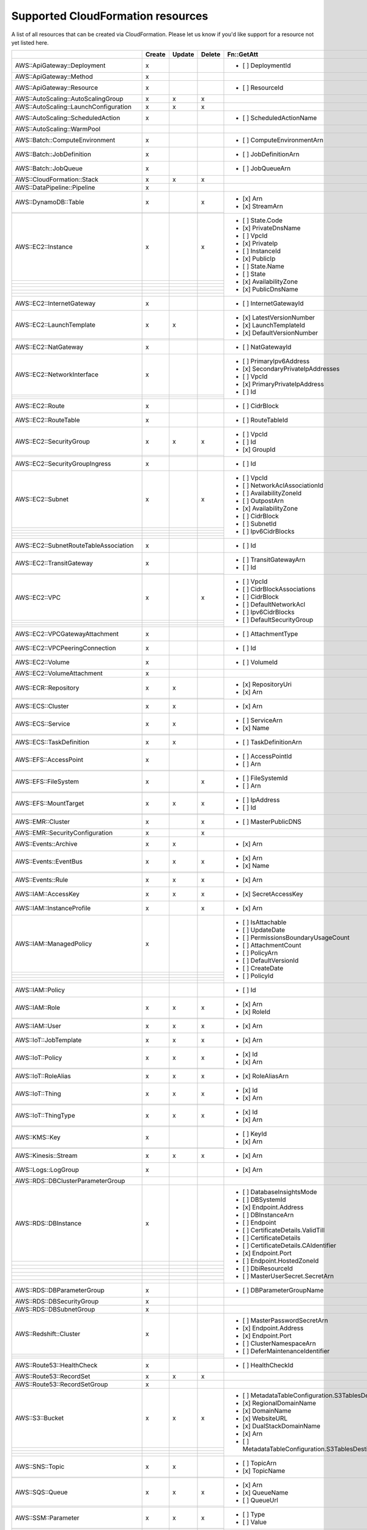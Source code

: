 .. _cloudformation_resources:

==================================
Supported CloudFormation resources
==================================


A list of all resources that can be created via CloudFormation. 
Please let us know if you'd like support for a resource not yet listed here.

.. table:: 

  +-----------------------------------------+--------+--------+--------+---------------------------------------------------------------------------+
  |                                         | Create | Update | Delete | Fn::GetAtt                                                                |
  +=========================================+========+========+========+===========================================================================+
  |AWS::ApiGateway::Deployment              |    x   |        |        | - [ ] DeploymentId                                                        |
  +-----------------------------------------+--------+--------+--------+---------------------------------------------------------------------------+
  |AWS::ApiGateway::Method                  |    x   |        |        |                                                                           |
  +-----------------------------------------+--------+--------+--------+---------------------------------------------------------------------------+
  |AWS::ApiGateway::Resource                |    x   |        |        | - [ ] ResourceId                                                          |
  +-----------------------------------------+--------+--------+--------+---------------------------------------------------------------------------+
  |AWS::AutoScaling::AutoScalingGroup       |    x   |    x   |    x   |                                                                           |
  +-----------------------------------------+--------+--------+--------+---------------------------------------------------------------------------+
  |AWS::AutoScaling::LaunchConfiguration    |    x   |    x   |    x   |                                                                           |
  +-----------------------------------------+--------+--------+--------+---------------------------------------------------------------------------+
  |AWS::AutoScaling::ScheduledAction        |    x   |        |        | - [ ] ScheduledActionName                                                 |
  +-----------------------------------------+--------+--------+--------+---------------------------------------------------------------------------+
  |AWS::AutoScaling::WarmPool               |        |        |        |                                                                           |
  +-----------------------------------------+--------+--------+--------+---------------------------------------------------------------------------+
  |AWS::Batch::ComputeEnvironment           |    x   |        |        | - [ ] ComputeEnvironmentArn                                               |
  +-----------------------------------------+--------+--------+--------+---------------------------------------------------------------------------+
  |AWS::Batch::JobDefinition                |    x   |        |        | - [ ] JobDefinitionArn                                                    |
  +-----------------------------------------+--------+--------+--------+---------------------------------------------------------------------------+
  |AWS::Batch::JobQueue                     |    x   |        |        | - [ ] JobQueueArn                                                         |
  +-----------------------------------------+--------+--------+--------+---------------------------------------------------------------------------+
  |AWS::CloudFormation::Stack               |    x   |    x   |    x   |                                                                           |
  +-----------------------------------------+--------+--------+--------+---------------------------------------------------------------------------+
  |AWS::DataPipeline::Pipeline              |    x   |        |        |                                                                           |
  +-----------------------------------------+--------+--------+--------+---------------------------------------------------------------------------+
  |AWS::DynamoDB::Table                     |    x   |        |    x   | - [x] Arn                                                                 |
  +-----------------------------------------+--------+--------+--------+ - [x] StreamArn                                                           |
  |                                         |        |        |        |                                                                           |
  +-----------------------------------------+--------+--------+--------+---------------------------------------------------------------------------+
  |AWS::EC2::Instance                       |    x   |        |    x   | - [ ] State.Code                                                          |
  +-----------------------------------------+--------+--------+--------+ - [x] PrivateDnsName                                                      |
  |                                         |        |        |        | - [ ] VpcId                                                               |
  +-----------------------------------------+--------+--------+--------+ - [x] PrivateIp                                                           |
  |                                         |        |        |        | - [ ] InstanceId                                                          |
  +-----------------------------------------+--------+--------+--------+ - [x] PublicIp                                                            |
  |                                         |        |        |        | - [ ] State.Name                                                          |
  +-----------------------------------------+--------+--------+--------+ - [ ] State                                                               |
  |                                         |        |        |        | - [x] AvailabilityZone                                                    |
  +-----------------------------------------+--------+--------+--------+ - [x] PublicDnsName                                                       |
  |                                         |        |        |        |                                                                           |
  +-----------------------------------------+--------+--------+--------+---------------------------------------------------------------------------+
  |AWS::EC2::InternetGateway                |    x   |        |        | - [ ] InternetGatewayId                                                   |
  +-----------------------------------------+--------+--------+--------+---------------------------------------------------------------------------+
  |AWS::EC2::LaunchTemplate                 |    x   |    x   |        | - [x] LatestVersionNumber                                                 |
  +-----------------------------------------+--------+--------+--------+ - [x] LaunchTemplateId                                                    |
  |                                         |        |        |        | - [x] DefaultVersionNumber                                                |
  +-----------------------------------------+--------+--------+--------+---------------------------------------------------------------------------+
  |AWS::EC2::NatGateway                     |    x   |        |        | - [ ] NatGatewayId                                                        |
  +-----------------------------------------+--------+--------+--------+---------------------------------------------------------------------------+
  |AWS::EC2::NetworkInterface               |    x   |        |        | - [ ] PrimaryIpv6Address                                                  |
  +-----------------------------------------+--------+--------+--------+ - [x] SecondaryPrivateIpAddresses                                         |
  |                                         |        |        |        | - [ ] VpcId                                                               |
  +-----------------------------------------+--------+--------+--------+ - [x] PrimaryPrivateIpAddress                                             |
  |                                         |        |        |        | - [ ] Id                                                                  |
  +-----------------------------------------+--------+--------+--------+---------------------------------------------------------------------------+
  |AWS::EC2::Route                          |    x   |        |        | - [ ] CidrBlock                                                           |
  +-----------------------------------------+--------+--------+--------+---------------------------------------------------------------------------+
  |AWS::EC2::RouteTable                     |    x   |        |        | - [ ] RouteTableId                                                        |
  +-----------------------------------------+--------+--------+--------+---------------------------------------------------------------------------+
  |AWS::EC2::SecurityGroup                  |    x   |    x   |    x   | - [ ] VpcId                                                               |
  +-----------------------------------------+--------+--------+--------+ - [ ] Id                                                                  |
  |                                         |        |        |        | - [x] GroupId                                                             |
  +-----------------------------------------+--------+--------+--------+---------------------------------------------------------------------------+
  |AWS::EC2::SecurityGroupIngress           |    x   |        |        | - [ ] Id                                                                  |
  +-----------------------------------------+--------+--------+--------+---------------------------------------------------------------------------+
  |AWS::EC2::Subnet                         |    x   |        |    x   | - [ ] VpcId                                                               |
  +-----------------------------------------+--------+--------+--------+ - [ ] NetworkAclAssociationId                                             |
  |                                         |        |        |        | - [ ] AvailabilityZoneId                                                  |
  +-----------------------------------------+--------+--------+--------+ - [ ] OutpostArn                                                          |
  |                                         |        |        |        | - [x] AvailabilityZone                                                    |
  +-----------------------------------------+--------+--------+--------+ - [ ] CidrBlock                                                           |
  |                                         |        |        |        | - [ ] SubnetId                                                            |
  +-----------------------------------------+--------+--------+--------+ - [ ] Ipv6CidrBlocks                                                      |
  |                                         |        |        |        |                                                                           |
  +-----------------------------------------+--------+--------+--------+---------------------------------------------------------------------------+
  |AWS::EC2::SubnetRouteTableAssociation    |    x   |        |        | - [ ] Id                                                                  |
  +-----------------------------------------+--------+--------+--------+---------------------------------------------------------------------------+
  |AWS::EC2::TransitGateway                 |    x   |        |        | - [ ] TransitGatewayArn                                                   |
  +-----------------------------------------+--------+--------+--------+ - [ ] Id                                                                  |
  |                                         |        |        |        |                                                                           |
  +-----------------------------------------+--------+--------+--------+---------------------------------------------------------------------------+
  |AWS::EC2::VPC                            |    x   |        |    x   | - [ ] VpcId                                                               |
  +-----------------------------------------+--------+--------+--------+ - [ ] CidrBlockAssociations                                               |
  |                                         |        |        |        | - [ ] CidrBlock                                                           |
  +-----------------------------------------+--------+--------+--------+ - [ ] DefaultNetworkAcl                                                   |
  |                                         |        |        |        | - [ ] Ipv6CidrBlocks                                                      |
  +-----------------------------------------+--------+--------+--------+ - [ ] DefaultSecurityGroup                                                |
  |                                         |        |        |        |                                                                           |
  +-----------------------------------------+--------+--------+--------+---------------------------------------------------------------------------+
  |AWS::EC2::VPCGatewayAttachment           |    x   |        |        | - [ ] AttachmentType                                                      |
  +-----------------------------------------+--------+--------+--------+---------------------------------------------------------------------------+
  |AWS::EC2::VPCPeeringConnection           |    x   |        |        | - [ ] Id                                                                  |
  +-----------------------------------------+--------+--------+--------+---------------------------------------------------------------------------+
  |AWS::EC2::Volume                         |    x   |        |        | - [ ] VolumeId                                                            |
  +-----------------------------------------+--------+--------+--------+---------------------------------------------------------------------------+
  |AWS::EC2::VolumeAttachment               |    x   |        |        |                                                                           |
  +-----------------------------------------+--------+--------+--------+---------------------------------------------------------------------------+
  |AWS::ECR::Repository                     |    x   |    x   |        | - [x] RepositoryUri                                                       |
  +-----------------------------------------+--------+--------+--------+ - [x] Arn                                                                 |
  |                                         |        |        |        |                                                                           |
  +-----------------------------------------+--------+--------+--------+---------------------------------------------------------------------------+
  |AWS::ECS::Cluster                        |    x   |    x   |        | - [x] Arn                                                                 |
  +-----------------------------------------+--------+--------+--------+---------------------------------------------------------------------------+
  |AWS::ECS::Service                        |    x   |    x   |        | - [ ] ServiceArn                                                          |
  +-----------------------------------------+--------+--------+--------+ - [x] Name                                                                |
  |                                         |        |        |        |                                                                           |
  +-----------------------------------------+--------+--------+--------+---------------------------------------------------------------------------+
  |AWS::ECS::TaskDefinition                 |    x   |    x   |        | - [ ] TaskDefinitionArn                                                   |
  +-----------------------------------------+--------+--------+--------+---------------------------------------------------------------------------+
  |AWS::EFS::AccessPoint                    |    x   |        |        | - [ ] AccessPointId                                                       |
  +-----------------------------------------+--------+--------+--------+ - [ ] Arn                                                                 |
  |                                         |        |        |        |                                                                           |
  +-----------------------------------------+--------+--------+--------+---------------------------------------------------------------------------+
  |AWS::EFS::FileSystem                     |    x   |        |    x   | - [ ] FileSystemId                                                        |
  +-----------------------------------------+--------+--------+--------+ - [ ] Arn                                                                 |
  |                                         |        |        |        |                                                                           |
  +-----------------------------------------+--------+--------+--------+---------------------------------------------------------------------------+
  |AWS::EFS::MountTarget                    |    x   |    x   |    x   | - [ ] IpAddress                                                           |
  +-----------------------------------------+--------+--------+--------+ - [ ] Id                                                                  |
  |                                         |        |        |        |                                                                           |
  +-----------------------------------------+--------+--------+--------+---------------------------------------------------------------------------+
  |AWS::EMR::Cluster                        |    x   |        |    x   | - [ ] MasterPublicDNS                                                     |
  +-----------------------------------------+--------+--------+--------+---------------------------------------------------------------------------+
  |AWS::EMR::SecurityConfiguration          |    x   |        |    x   |                                                                           |
  +-----------------------------------------+--------+--------+--------+---------------------------------------------------------------------------+
  |AWS::Events::Archive                     |    x   |    x   |        | - [x] Arn                                                                 |
  +-----------------------------------------+--------+--------+--------+---------------------------------------------------------------------------+
  |AWS::Events::EventBus                    |    x   |    x   |    x   | - [x] Arn                                                                 |
  +-----------------------------------------+--------+--------+--------+ - [x] Name                                                                |
  |                                         |        |        |        |                                                                           |
  +-----------------------------------------+--------+--------+--------+---------------------------------------------------------------------------+
  |AWS::Events::Rule                        |    x   |    x   |    x   | - [x] Arn                                                                 |
  +-----------------------------------------+--------+--------+--------+---------------------------------------------------------------------------+
  |AWS::IAM::AccessKey                      |    x   |    x   |    x   | - [x] SecretAccessKey                                                     |
  +-----------------------------------------+--------+--------+--------+---------------------------------------------------------------------------+
  |AWS::IAM::InstanceProfile                |    x   |        |    x   | - [x] Arn                                                                 |
  +-----------------------------------------+--------+--------+--------+---------------------------------------------------------------------------+
  |AWS::IAM::ManagedPolicy                  |    x   |        |        | - [ ] IsAttachable                                                        |
  +-----------------------------------------+--------+--------+--------+ - [ ] UpdateDate                                                          |
  |                                         |        |        |        | - [ ] PermissionsBoundaryUsageCount                                       |
  +-----------------------------------------+--------+--------+--------+ - [ ] AttachmentCount                                                     |
  |                                         |        |        |        | - [ ] PolicyArn                                                           |
  +-----------------------------------------+--------+--------+--------+ - [ ] DefaultVersionId                                                    |
  |                                         |        |        |        | - [ ] CreateDate                                                          |
  +-----------------------------------------+--------+--------+--------+ - [ ] PolicyId                                                            |
  |                                         |        |        |        |                                                                           |
  +-----------------------------------------+--------+--------+--------+---------------------------------------------------------------------------+
  |AWS::IAM::Policy                         |        |        |        | - [ ] Id                                                                  |
  +-----------------------------------------+--------+--------+--------+---------------------------------------------------------------------------+
  |AWS::IAM::Role                           |    x   |    x   |    x   | - [x] Arn                                                                 |
  +-----------------------------------------+--------+--------+--------+ - [x] RoleId                                                              |
  |                                         |        |        |        |                                                                           |
  +-----------------------------------------+--------+--------+--------+---------------------------------------------------------------------------+
  |AWS::IAM::User                           |    x   |    x   |    x   | - [x] Arn                                                                 |
  +-----------------------------------------+--------+--------+--------+---------------------------------------------------------------------------+
  |AWS::IoT::JobTemplate                    |    x   |    x   |    x   | - [x] Arn                                                                 |
  +-----------------------------------------+--------+--------+--------+---------------------------------------------------------------------------+
  |AWS::IoT::Policy                         |    x   |    x   |    x   | - [x] Id                                                                  |
  +-----------------------------------------+--------+--------+--------+ - [x] Arn                                                                 |
  |                                         |        |        |        |                                                                           |
  +-----------------------------------------+--------+--------+--------+---------------------------------------------------------------------------+
  |AWS::IoT::RoleAlias                      |    x   |    x   |    x   | - [x] RoleAliasArn                                                        |
  +-----------------------------------------+--------+--------+--------+---------------------------------------------------------------------------+
  |AWS::IoT::Thing                          |    x   |    x   |    x   | - [x] Id                                                                  |
  +-----------------------------------------+--------+--------+--------+ - [x] Arn                                                                 |
  |                                         |        |        |        |                                                                           |
  +-----------------------------------------+--------+--------+--------+---------------------------------------------------------------------------+
  |AWS::IoT::ThingType                      |    x   |    x   |    x   | - [x] Id                                                                  |
  +-----------------------------------------+--------+--------+--------+ - [x] Arn                                                                 |
  |                                         |        |        |        |                                                                           |
  +-----------------------------------------+--------+--------+--------+---------------------------------------------------------------------------+
  |AWS::KMS::Key                            |    x   |        |        | - [ ] KeyId                                                               |
  +-----------------------------------------+--------+--------+--------+ - [x] Arn                                                                 |
  |                                         |        |        |        |                                                                           |
  +-----------------------------------------+--------+--------+--------+---------------------------------------------------------------------------+
  |AWS::Kinesis::Stream                     |    x   |    x   |    x   | - [x] Arn                                                                 |
  +-----------------------------------------+--------+--------+--------+---------------------------------------------------------------------------+
  |AWS::Logs::LogGroup                      |    x   |        |        | - [x] Arn                                                                 |
  +-----------------------------------------+--------+--------+--------+---------------------------------------------------------------------------+
  |AWS::RDS::DBClusterParameterGroup        |        |        |        |                                                                           |
  +-----------------------------------------+--------+--------+--------+---------------------------------------------------------------------------+
  |AWS::RDS::DBInstance                     |    x   |        |        | - [ ] DatabaseInsightsMode                                                |
  +-----------------------------------------+--------+--------+--------+ - [ ] DBSystemId                                                          |
  |                                         |        |        |        | - [x] Endpoint.Address                                                    |
  +-----------------------------------------+--------+--------+--------+ - [ ] DBInstanceArn                                                       |
  |                                         |        |        |        | - [ ] Endpoint                                                            |
  +-----------------------------------------+--------+--------+--------+ - [ ] CertificateDetails.ValidTill                                        |
  |                                         |        |        |        | - [ ] CertificateDetails                                                  |
  +-----------------------------------------+--------+--------+--------+ - [ ] CertificateDetails.CAIdentifier                                     |
  |                                         |        |        |        | - [x] Endpoint.Port                                                       |
  +-----------------------------------------+--------+--------+--------+ - [ ] Endpoint.HostedZoneId                                               |
  |                                         |        |        |        | - [ ] DbiResourceId                                                       |
  +-----------------------------------------+--------+--------+--------+ - [ ] MasterUserSecret.SecretArn                                          |
  |                                         |        |        |        |                                                                           |
  +-----------------------------------------+--------+--------+--------+---------------------------------------------------------------------------+
  |AWS::RDS::DBParameterGroup               |    x   |        |        | - [ ] DBParameterGroupName                                                |
  +-----------------------------------------+--------+--------+--------+---------------------------------------------------------------------------+
  |AWS::RDS::DBSecurityGroup                |    x   |        |        |                                                                           |
  +-----------------------------------------+--------+--------+--------+---------------------------------------------------------------------------+
  |AWS::RDS::DBSubnetGroup                  |    x   |        |        |                                                                           |
  +-----------------------------------------+--------+--------+--------+---------------------------------------------------------------------------+
  |AWS::Redshift::Cluster                   |    x   |        |        | - [ ] MasterPasswordSecretArn                                             |
  +-----------------------------------------+--------+--------+--------+ - [x] Endpoint.Address                                                    |
  |                                         |        |        |        | - [x] Endpoint.Port                                                       |
  +-----------------------------------------+--------+--------+--------+ - [ ] ClusterNamespaceArn                                                 |
  |                                         |        |        |        | - [ ] DeferMaintenanceIdentifier                                          |
  +-----------------------------------------+--------+--------+--------+---------------------------------------------------------------------------+
  |AWS::Route53::HealthCheck                |    x   |        |        | - [ ] HealthCheckId                                                       |
  +-----------------------------------------+--------+--------+--------+---------------------------------------------------------------------------+
  |AWS::Route53::RecordSet                  |    x   |    x   |    x   |                                                                           |
  +-----------------------------------------+--------+--------+--------+---------------------------------------------------------------------------+
  |AWS::Route53::RecordSetGroup             |    x   |        |        |                                                                           |
  +-----------------------------------------+--------+--------+--------+---------------------------------------------------------------------------+
  |AWS::S3::Bucket                          |    x   |    x   |    x   | - [ ] MetadataTableConfiguration.S3TablesDestination.TableArn             |
  +-----------------------------------------+--------+--------+--------+ - [x] RegionalDomainName                                                  |
  |                                         |        |        |        | - [x] DomainName                                                          |
  +-----------------------------------------+--------+--------+--------+ - [x] WebsiteURL                                                          |
  |                                         |        |        |        | - [x] DualStackDomainName                                                 |
  +-----------------------------------------+--------+--------+--------+ - [x] Arn                                                                 |
  |                                         |        |        |        | - [ ] MetadataTableConfiguration.S3TablesDestination.TableNamespace       |
  +-----------------------------------------+--------+--------+--------+---------------------------------------------------------------------------+
  |AWS::SNS::Topic                          |    x   |    x   |        | - [ ] TopicArn                                                            |
  +-----------------------------------------+--------+--------+--------+ - [x] TopicName                                                           |
  |                                         |        |        |        |                                                                           |
  +-----------------------------------------+--------+--------+--------+---------------------------------------------------------------------------+
  |AWS::SQS::Queue                          |    x   |    x   |    x   | - [x] Arn                                                                 |
  +-----------------------------------------+--------+--------+--------+ - [x] QueueName                                                           |
  |                                         |        |        |        | - [ ] QueueUrl                                                            |
  +-----------------------------------------+--------+--------+--------+---------------------------------------------------------------------------+
  |AWS::SSM::Parameter                      |    x   |    x   |    x   | - [ ] Type                                                                |
  +-----------------------------------------+--------+--------+--------+ - [ ] Value                                                               |
  |                                         |        |        |        |                                                                           |
  +-----------------------------------------+--------+--------+--------+---------------------------------------------------------------------------+
  |AWS::SageMaker::Endpoint                 |    x   |    x   |    x   | - [x] EndpointName                                                        |
  +-----------------------------------------+--------+--------+--------+---------------------------------------------------------------------------+
  |AWS::SageMaker::EndpointConfig           |    x   |    x   |    x   | - [x] EndpointConfigName                                                  |
  +-----------------------------------------+--------+--------+--------+---------------------------------------------------------------------------+
  |AWS::SageMaker::Model                    |    x   |    x   |    x   | - [x] ModelName                                                           |
  +-----------------------------------------+--------+--------+--------+---------------------------------------------------------------------------+
  |AWS::StepFunctions::StateMachine         |    x   |    x   |    x   | - [ ] StateMachineRevisionId                                              |
  +-----------------------------------------+--------+--------+--------+ - [ ] Arn                                                                 |
  |                                         |        |        |        | - [x] Name                                                                |
  +-----------------------------------------+--------+--------+--------+---------------------------------------------------------------------------+
  |AWS::StepFunctions::StateMachineVersion  |        |        |        | - [ ] Arn                                                                 |
  +-----------------------------------------+--------+--------+--------+---------------------------------------------------------------------------+
